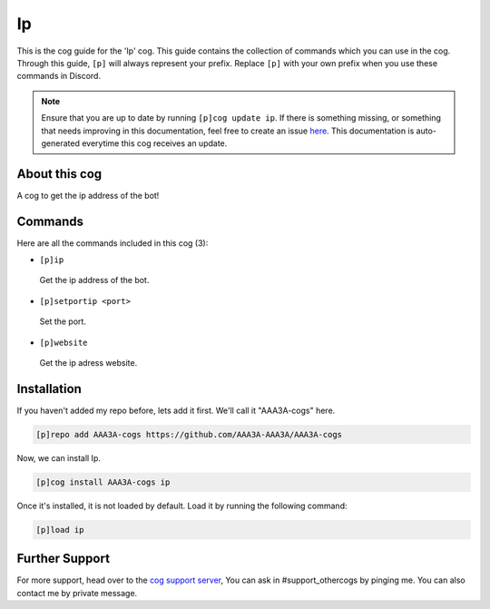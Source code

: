 .. _ip:
==
Ip
==
This is the cog guide for the 'Ip' cog. This guide contains the collection of commands which you can use in the cog.
Through this guide, ``[p]`` will always represent your prefix. Replace ``[p]`` with your own prefix when you use these commands in Discord.

.. note::

    Ensure that you are up to date by running ``[p]cog update ip``.
    If there is something missing, or something that needs improving in this documentation, feel free to create an issue `here <https://github.com/AAA3A-AAA3A/AAA3A-cogs/issues>`_.
    This documentation is auto-generated everytime this cog receives an update.

--------------
About this cog
--------------

A cog to get the ip address of the bot!

--------
Commands
--------

Here are all the commands included in this cog (3):

* ``[p]ip``
 Get the ip address of the bot.
* ``[p]setportip <port>``
 Set the port.
* ``[p]website``
 Get the ip adress website.

------------
Installation
------------

If you haven't added my repo before, lets add it first. We'll call it
"AAA3A-cogs" here.

.. code-block:: ini

    [p]repo add AAA3A-cogs https://github.com/AAA3A-AAA3A/AAA3A-cogs

Now, we can install Ip.

.. code-block:: ini

    [p]cog install AAA3A-cogs ip

Once it's installed, it is not loaded by default. Load it by running the following command:

.. code-block:: ini

    [p]load ip

---------------
Further Support
---------------

For more support, head over to the `cog support server <https://discord.gg/GET4DVk>`_,
You can ask in #support_othercogs by pinging me.
You can also contact me by private message.

